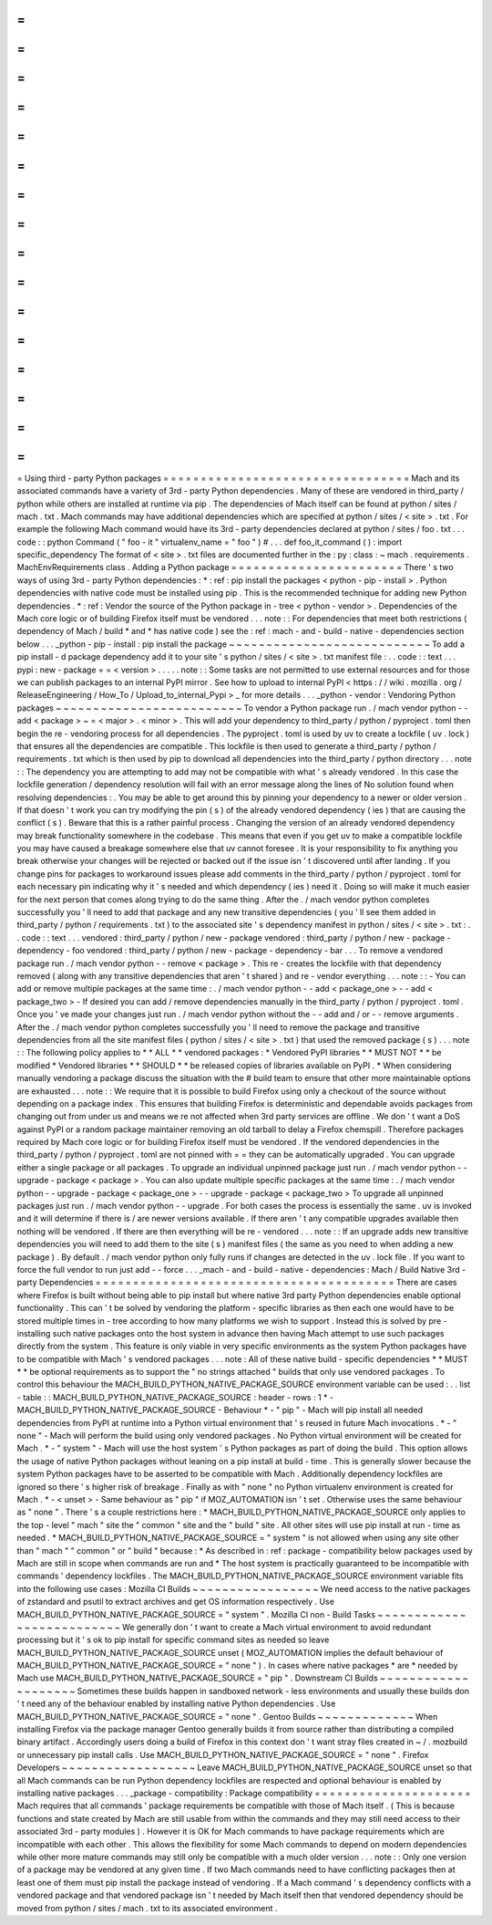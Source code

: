 =
=
=
=
=
=
=
=
=
=
=
=
=
=
=
=
=
=
=
=
=
=
=
=
=
=
=
=
=
=
=
=
=
Using
third
-
party
Python
packages
=
=
=
=
=
=
=
=
=
=
=
=
=
=
=
=
=
=
=
=
=
=
=
=
=
=
=
=
=
=
=
=
=
Mach
and
its
associated
commands
have
a
variety
of
3rd
-
party
Python
dependencies
.
Many
of
these
are
vendored
in
third_party
/
python
while
others
are
installed
at
runtime
via
pip
.
The
dependencies
of
Mach
itself
can
be
found
at
python
/
sites
/
mach
.
txt
.
Mach
commands
may
have
additional
dependencies
which
are
specified
at
python
/
sites
/
<
site
>
.
txt
.
For
example
the
following
Mach
command
would
have
its
3rd
-
party
dependencies
declared
at
python
/
sites
/
foo
.
txt
.
.
.
code
:
:
python
Command
(
"
foo
-
it
"
virtualenv_name
=
"
foo
"
)
#
.
.
.
def
foo_it_command
(
)
:
import
specific_dependency
The
format
of
<
site
>
.
txt
files
are
documented
further
in
the
:
py
:
class
:
~
mach
.
requirements
.
MachEnvRequirements
class
.
Adding
a
Python
package
=
=
=
=
=
=
=
=
=
=
=
=
=
=
=
=
=
=
=
=
=
=
=
There
'
s
two
ways
of
using
3rd
-
party
Python
dependencies
:
*
:
ref
:
pip
install
the
packages
<
python
-
pip
-
install
>
.
Python
dependencies
with
native
code
must
be
installed
using
pip
.
This
is
the
recommended
technique
for
adding
new
Python
dependencies
.
*
:
ref
:
Vendor
the
source
of
the
Python
package
in
-
tree
<
python
-
vendor
>
.
Dependencies
of
the
Mach
core
logic
or
of
building
Firefox
itself
must
be
vendored
.
.
.
note
:
:
For
dependencies
that
meet
both
restrictions
(
dependency
of
Mach
/
build
*
and
*
has
native
code
)
see
the
:
ref
:
mach
-
and
-
build
-
native
-
dependencies
section
below
.
.
.
_python
-
pip
-
install
:
pip
install
the
package
~
~
~
~
~
~
~
~
~
~
~
~
~
~
~
~
~
~
~
~
~
~
~
~
~
~
~
To
add
a
pip
install
-
d
package
dependency
add
it
to
your
site
'
s
python
/
sites
/
<
site
>
.
txt
manifest
file
:
.
.
code
:
:
text
.
.
.
pypi
:
new
-
package
=
=
<
version
>
.
.
.
.
.
note
:
:
Some
tasks
are
not
permitted
to
use
external
resources
and
for
those
we
can
publish
packages
to
an
internal
PyPI
mirror
.
See
how
to
upload
to
internal
PyPI
<
https
:
/
/
wiki
.
mozilla
.
org
/
ReleaseEngineering
/
How_To
/
Upload_to_internal_Pypi
>
_
for
more
details
.
.
.
_python
-
vendor
:
Vendoring
Python
packages
~
~
~
~
~
~
~
~
~
~
~
~
~
~
~
~
~
~
~
~
~
~
~
~
~
To
vendor
a
Python
package
run
.
/
mach
vendor
python
-
-
add
<
package
>
~
=
<
major
>
.
<
minor
>
.
This
will
add
your
dependency
to
third_party
/
python
/
pyproject
.
toml
then
begin
the
re
-
vendoring
process
for
all
dependencies
.
The
pyproject
.
toml
is
used
by
uv
to
create
a
lockfile
(
uv
.
lock
)
that
ensures
all
the
dependencies
are
compatible
.
This
lockfile
is
then
used
to
generate
a
third_party
/
python
/
requirements
.
txt
which
is
then
used
by
pip
to
download
all
dependencies
into
the
third_party
/
python
directory
.
.
.
note
:
:
The
dependency
you
are
attempting
to
add
may
not
be
compatible
with
what
'
s
already
vendored
.
In
this
case
the
lockfile
generation
/
dependency
resolution
will
fail
with
an
error
message
along
the
lines
of
No
solution
found
when
resolving
dependencies
:
.
You
may
be
able
to
get
around
this
by
pinning
your
dependency
to
a
newer
or
older
version
.
If
that
doesn
'
t
work
you
can
try
modifying
the
pin
(
s
)
of
the
already
vendored
dependency
(
ies
)
that
are
causing
the
conflict
(
s
)
.
Beware
that
this
is
a
rather
painful
process
.
Changing
the
version
of
an
already
vendored
dependency
may
break
functionality
somewhere
in
the
codebase
.
This
means
that
even
if
you
get
uv
to
make
a
compatible
lockfile
you
may
have
caused
a
breakage
somewhere
else
that
uv
cannot
foresee
.
It
is
your
responsibility
to
fix
anything
you
break
otherwise
your
changes
will
be
rejected
or
backed
out
if
the
issue
isn
'
t
discovered
until
after
landing
.
If
you
change
pins
for
packages
to
workaround
issues
please
add
comments
in
the
third_party
/
python
/
pyproject
.
toml
for
each
necessary
pin
indicating
why
it
'
s
needed
and
which
dependency
(
ies
)
need
it
.
Doing
so
will
make
it
much
easier
for
the
next
person
that
comes
along
trying
to
do
the
same
thing
.
After
the
.
/
mach
vendor
python
completes
successfully
you
'
ll
need
to
add
that
package
and
any
new
transitive
dependencies
(
you
'
ll
see
them
added
in
third_party
/
python
/
requirements
.
txt
)
to
the
associated
site
'
s
dependency
manifest
in
python
/
sites
/
<
site
>
.
txt
:
.
.
code
:
:
text
.
.
.
vendored
:
third_party
/
python
/
new
-
package
vendored
:
third_party
/
python
/
new
-
package
-
dependency
-
foo
vendored
:
third_party
/
python
/
new
-
package
-
dependency
-
bar
.
.
.
To
remove
a
vendored
package
run
.
/
mach
vendor
python
-
-
remove
<
package
>
.
This
re
-
creates
the
lockfile
with
that
dependency
removed
(
along
with
any
transitive
dependencies
that
aren
'
t
shared
)
and
re
-
vendor
everything
.
.
.
note
:
:
-
You
can
add
or
remove
multiple
packages
at
the
same
time
:
.
/
mach
vendor
python
-
-
add
<
package_one
>
-
-
add
<
package_two
>
-
If
desired
you
can
add
/
remove
dependencies
manually
in
the
third_party
/
python
/
pyproject
.
toml
.
Once
you
'
ve
made
your
changes
just
run
.
/
mach
vendor
python
without
the
-
-
add
and
/
or
-
-
remove
arguments
.
After
the
.
/
mach
vendor
python
completes
successfully
you
'
ll
need
to
remove
the
package
and
transitive
dependencies
from
all
the
site
manifest
files
(
python
/
sites
/
<
site
>
.
txt
)
that
used
the
removed
package
(
s
)
.
.
.
note
:
:
The
following
policy
applies
to
*
*
ALL
*
*
vendored
packages
:
*
Vendored
PyPI
libraries
*
*
MUST
NOT
*
*
be
modified
*
Vendored
libraries
*
*
SHOULD
*
*
be
released
copies
of
libraries
available
on
PyPI
.
*
When
considering
manually
vendoring
a
package
discuss
the
situation
with
the
#
build
team
to
ensure
that
other
more
maintainable
options
are
exhausted
.
.
.
note
:
:
We
require
that
it
is
possible
to
build
Firefox
using
only
a
checkout
of
the
source
without
depending
on
a
package
index
.
This
ensures
that
building
Firefox
is
deterministic
and
dependable
avoids
packages
from
changing
out
from
under
us
and
means
we
re
not
affected
when
3rd
party
services
are
offline
.
We
don
'
t
want
a
DoS
against
PyPI
or
a
random
package
maintainer
removing
an
old
tarball
to
delay
a
Firefox
chemspill
.
Therefore
packages
required
by
Mach
core
logic
or
for
building
Firefox
itself
must
be
vendored
.
If
the
vendored
dependencies
in
the
third_party
/
python
/
pyproject
.
toml
are
not
pinned
with
=
=
they
can
be
automatically
upgraded
.
You
can
upgrade
either
a
single
package
or
all
packages
.
To
upgrade
an
individual
unpinned
package
just
run
.
/
mach
vendor
python
-
-
upgrade
-
package
<
package
>
.
You
can
also
update
multiple
specific
packages
at
the
same
time
:
.
/
mach
vendor
python
-
-
upgrade
-
package
<
package_one
>
-
-
upgrade
-
package
<
package_two
>
To
upgrade
all
unpinned
packages
just
run
.
/
mach
vendor
python
-
-
upgrade
.
For
both
cases
the
process
is
essentially
the
same
.
uv
is
invoked
and
it
will
determine
if
there
is
/
are
newer
versions
available
.
If
there
aren
'
t
any
compatible
upgrades
available
then
nothing
will
be
vendored
.
If
there
are
then
everything
will
be
re
-
vendored
.
.
.
note
:
:
If
an
upgrade
adds
new
transitive
dependencies
you
will
need
to
add
them
to
the
site
(
s
)
manifest
files
(
the
same
as
you
need
to
when
adding
a
new
package
)
.
By
default
.
/
mach
vendor
python
only
fully
runs
if
changes
are
detected
in
the
uv
.
lock
file
.
If
you
want
to
force
the
full
vendor
to
run
just
add
-
-
force
.
.
.
_mach
-
and
-
build
-
native
-
dependencies
:
Mach
/
Build
Native
3rd
-
party
Dependencies
=
=
=
=
=
=
=
=
=
=
=
=
=
=
=
=
=
=
=
=
=
=
=
=
=
=
=
=
=
=
=
=
=
=
=
=
=
=
=
=
There
are
cases
where
Firefox
is
built
without
being
able
to
pip
install
but
where
native
3rd
party
Python
dependencies
enable
optional
functionality
.
This
can
'
t
be
solved
by
vendoring
the
platform
-
specific
libraries
as
then
each
one
would
have
to
be
stored
multiple
times
in
-
tree
according
to
how
many
platforms
we
wish
to
support
.
Instead
this
is
solved
by
pre
-
installing
such
native
packages
onto
the
host
system
in
advance
then
having
Mach
attempt
to
use
such
packages
directly
from
the
system
.
This
feature
is
only
viable
in
very
specific
environments
as
the
system
Python
packages
have
to
be
compatible
with
Mach
'
s
vendored
packages
.
.
.
note
:
All
of
these
native
build
-
specific
dependencies
*
*
MUST
*
*
be
optional
requirements
as
to
support
the
"
no
strings
attached
"
builds
that
only
use
vendored
packages
.
To
control
this
behaviour
the
MACH_BUILD_PYTHON_NATIVE_PACKAGE_SOURCE
environment
variable
can
be
used
:
.
.
list
-
table
:
:
MACH_BUILD_PYTHON_NATIVE_PACKAGE_SOURCE
:
header
-
rows
:
1
*
-
MACH_BUILD_PYTHON_NATIVE_PACKAGE_SOURCE
-
Behaviour
*
-
"
pip
"
-
Mach
will
pip
install
all
needed
dependencies
from
PyPI
at
runtime
into
a
Python
virtual
environment
that
'
s
reused
in
future
Mach
invocations
.
*
-
"
none
"
-
Mach
will
perform
the
build
using
only
vendored
packages
.
No
Python
virtual
environment
will
be
created
for
Mach
.
*
-
"
system
"
-
Mach
will
use
the
host
system
'
s
Python
packages
as
part
of
doing
the
build
.
This
option
allows
the
usage
of
native
Python
packages
without
leaning
on
a
pip
install
at
build
-
time
.
This
is
generally
slower
because
the
system
Python
packages
have
to
be
asserted
to
be
compatible
with
Mach
.
Additionally
dependency
lockfiles
are
ignored
so
there
'
s
higher
risk
of
breakage
.
Finally
as
with
"
none
"
no
Python
virtualenv
environment
is
created
for
Mach
.
*
-
<
unset
>
-
Same
behaviour
as
"
pip
"
if
MOZ_AUTOMATION
isn
'
t
set
.
Otherwise
uses
the
same
behaviour
as
"
none
"
.
There
'
s
a
couple
restrictions
here
:
*
MACH_BUILD_PYTHON_NATIVE_PACKAGE_SOURCE
only
applies
to
the
top
-
level
"
mach
"
site
the
"
common
"
site
and
the
"
build
"
site
.
All
other
sites
will
use
pip
install
at
run
-
time
as
needed
.
*
MACH_BUILD_PYTHON_NATIVE_PACKAGE_SOURCE
=
"
system
"
is
not
allowed
when
using
any
site
other
than
"
mach
"
"
common
"
or
"
build
"
because
:
*
As
described
in
:
ref
:
package
-
compatibility
below
packages
used
by
Mach
are
still
in
scope
when
commands
are
run
and
*
The
host
system
is
practically
guaranteed
to
be
incompatible
with
commands
'
dependency
lockfiles
.
The
MACH_BUILD_PYTHON_NATIVE_PACKAGE_SOURCE
environment
variable
fits
into
the
following
use
cases
:
Mozilla
CI
Builds
~
~
~
~
~
~
~
~
~
~
~
~
~
~
~
~
~
We
need
access
to
the
native
packages
of
zstandard
and
psutil
to
extract
archives
and
get
OS
information
respectively
.
Use
MACH_BUILD_PYTHON_NATIVE_PACKAGE_SOURCE
=
"
system
"
.
Mozilla
CI
non
-
Build
Tasks
~
~
~
~
~
~
~
~
~
~
~
~
~
~
~
~
~
~
~
~
~
~
~
~
~
~
We
generally
don
'
t
want
to
create
a
Mach
virtual
environment
to
avoid
redundant
processing
but
it
'
s
ok
to
pip
install
for
specific
command
sites
as
needed
so
leave
MACH_BUILD_PYTHON_NATIVE_PACKAGE_SOURCE
unset
(
MOZ_AUTOMATION
implies
the
default
behaviour
of
MACH_BUILD_PYTHON_NATIVE_PACKAGE_SOURCE
=
"
none
"
)
.
In
cases
where
native
packages
*
are
*
needed
by
Mach
use
MACH_BUILD_PYTHON_NATIVE_PACKAGE_SOURCE
=
"
pip
"
.
Downstream
CI
Builds
~
~
~
~
~
~
~
~
~
~
~
~
~
~
~
~
~
~
~
~
Sometimes
these
builds
happen
in
sandboxed
network
-
less
environments
and
usually
these
builds
don
'
t
need
any
of
the
behaviour
enabled
by
installing
native
Python
dependencies
.
Use
MACH_BUILD_PYTHON_NATIVE_PACKAGE_SOURCE
=
"
none
"
.
Gentoo
Builds
~
~
~
~
~
~
~
~
~
~
~
~
~
When
installing
Firefox
via
the
package
manager
Gentoo
generally
builds
it
from
source
rather
than
distributing
a
compiled
binary
artifact
.
Accordingly
users
doing
a
build
of
Firefox
in
this
context
don
'
t
want
stray
files
created
in
~
/
.
mozbuild
or
unnecessary
pip
install
calls
.
Use
MACH_BUILD_PYTHON_NATIVE_PACKAGE_SOURCE
=
"
none
"
.
Firefox
Developers
~
~
~
~
~
~
~
~
~
~
~
~
~
~
~
~
~
~
Leave
MACH_BUILD_PYTHON_NATIVE_PACKAGE_SOURCE
unset
so
that
all
Mach
commands
can
be
run
Python
dependency
lockfiles
are
respected
and
optional
behaviour
is
enabled
by
installing
native
packages
.
.
.
_package
-
compatibility
:
Package
compatibility
=
=
=
=
=
=
=
=
=
=
=
=
=
=
=
=
=
=
=
=
=
Mach
requires
that
all
commands
'
package
requirements
be
compatible
with
those
of
Mach
itself
.
(
This
is
because
functions
and
state
created
by
Mach
are
still
usable
from
within
the
commands
and
they
may
still
need
access
to
their
associated
3rd
-
party
modules
)
.
However
it
is
OK
for
Mach
commands
to
have
package
requirements
which
are
incompatible
with
each
other
.
This
allows
the
flexibility
for
some
Mach
commands
to
depend
on
modern
dependencies
while
other
more
mature
commands
may
still
only
be
compatible
with
a
much
older
version
.
.
.
note
:
:
Only
one
version
of
a
package
may
be
vendored
at
any
given
time
.
If
two
Mach
commands
need
to
have
conflicting
packages
then
at
least
one
of
them
must
pip
install
the
package
instead
of
vendoring
.
If
a
Mach
command
'
s
dependency
conflicts
with
a
vendored
package
and
that
vendored
package
isn
'
t
needed
by
Mach
itself
then
that
vendored
dependency
should
be
moved
from
python
/
sites
/
mach
.
txt
to
its
associated
environment
.
